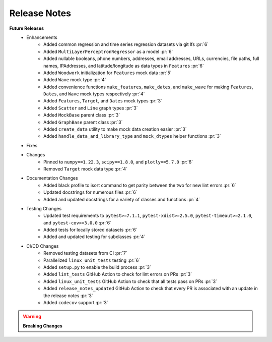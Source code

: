 Release Notes
-------------

**Future Releases**
    * Enhancements
        * Added common regression and time series regression datasets via git lfs :pr:`6`
        * Added ``MultiLayerPerceptronRegressor`` as a model :pr:`6`
        * Added nullable booleans, phone numbers, addresses, email addresses, URLs, currencies, file paths, full names, IPAddresses, and latitude/longitude as data types in ``Features`` :pr:`6`
        * Added ``Woodwork`` initialization for ``Features`` mock data :pr:`5`
        * Added ``Wave`` mock type :pr:`4`
        * Added convenience functions ``make_features``, ``make_dates``, and ``make_wave`` for making ``Features``, ``Dates``, and ``Wave`` mock types respectively :pr:`4`
        * Added ``Features``, ``Target``, and ``Dates`` mock types :pr:`3`
        * Added ``Scatter`` and ``Line`` graph types :pr:`3`
        * Added ``MockBase`` parent class :pr:`3`
        * Added ``GraphBase`` parent class :pr:`3`
        * Added ``create_data`` utility to make mock data creation easier :pr:`3`
        * Added ``handle_data_and_library_type`` and ``mock_dtypes`` helper functions :pr:`3`
    * Fixes
    * Changes
        * Pinned to ``numpy==1.22.3``, ``scipy==1.8.0``, and ``plotly==5.7.0`` :pr:`6`
        * Removed ``Target`` mock data type :pr:`4`
    * Documentation Changes
        * Added black profile to isort command to get parity between the two for new lint errors :pr:`6`
        * Updated docstrings for numerous files :pr:`6`
        * Added and updated docstrings for a variety of classes and functions :pr:`4`
    * Testing Changes
        * Updated test requirements to ``pytest>=7.1.1``, ``pytest-xdist>=2.5.0``, ``pytest-timeout>=2.1.0``, and ``pytest-cov>=3.0.0`` :pr:`6`
        * Added tests for locally stored datasets :pr:`6`
        * Added and updated testing for subclasses :pr:`4`
    * CI/CD Changes
        * Removed testing datasets from CI :pr:`7`
        * Parallelized ``linux_unit_tests`` testing :pr:`6`
        * Added ``setup.py`` to enable the build process :pr:`3`
        * Added ``lint_tests`` GitHub Action to check for lint errors on PRs :pr:`3`
        * Added ``linux_unit_tests`` GitHub Action to check that all tests pass on PRs :pr:`3`
        * Added ``release_notes_updated`` GitHub Action to check that every PR is associated with an update in the release notes :pr:`3`
        * Added ``codecov`` support :pr:`3`

.. warning::

    **Breaking Changes**
